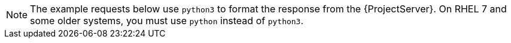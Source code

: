 [NOTE]
====
The example requests below use `python3` to format the response from the {ProjectServer}.
On RHEL 7 and some older systems, you must use `python` instead of `python3`.
====
